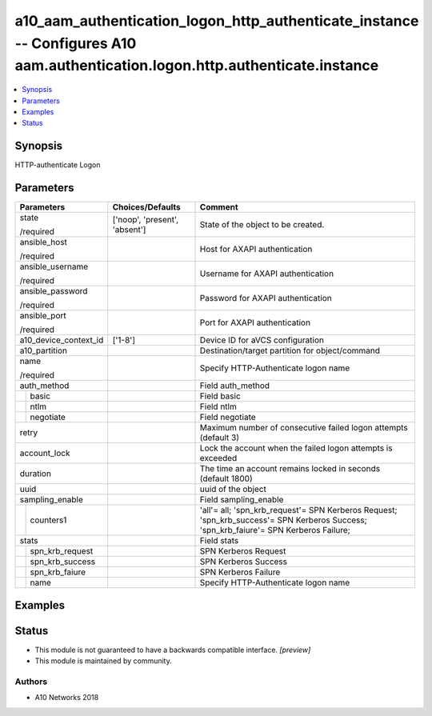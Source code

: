 .. _a10_aam_authentication_logon_http_authenticate_instance_module:


a10_aam_authentication_logon_http_authenticate_instance -- Configures A10 aam.authentication.logon.http.authenticate.instance
=============================================================================================================================

.. contents::
   :local:
   :depth: 1


Synopsis
--------

HTTP-authenticate Logon






Parameters
----------

+-----------------------+-------------------------------+---------------------------------------------------------------------------------------------------------------------------------------+
| Parameters            | Choices/Defaults              | Comment                                                                                                                               |
|                       |                               |                                                                                                                                       |
|                       |                               |                                                                                                                                       |
+=======================+===============================+=======================================================================================================================================+
| state                 | ['noop', 'present', 'absent'] | State of the object to be created.                                                                                                    |
|                       |                               |                                                                                                                                       |
| /required             |                               |                                                                                                                                       |
+-----------------------+-------------------------------+---------------------------------------------------------------------------------------------------------------------------------------+
| ansible_host          |                               | Host for AXAPI authentication                                                                                                         |
|                       |                               |                                                                                                                                       |
| /required             |                               |                                                                                                                                       |
+-----------------------+-------------------------------+---------------------------------------------------------------------------------------------------------------------------------------+
| ansible_username      |                               | Username for AXAPI authentication                                                                                                     |
|                       |                               |                                                                                                                                       |
| /required             |                               |                                                                                                                                       |
+-----------------------+-------------------------------+---------------------------------------------------------------------------------------------------------------------------------------+
| ansible_password      |                               | Password for AXAPI authentication                                                                                                     |
|                       |                               |                                                                                                                                       |
| /required             |                               |                                                                                                                                       |
+-----------------------+-------------------------------+---------------------------------------------------------------------------------------------------------------------------------------+
| ansible_port          |                               | Port for AXAPI authentication                                                                                                         |
|                       |                               |                                                                                                                                       |
| /required             |                               |                                                                                                                                       |
+-----------------------+-------------------------------+---------------------------------------------------------------------------------------------------------------------------------------+
| a10_device_context_id | ['1-8']                       | Device ID for aVCS configuration                                                                                                      |
|                       |                               |                                                                                                                                       |
|                       |                               |                                                                                                                                       |
+-----------------------+-------------------------------+---------------------------------------------------------------------------------------------------------------------------------------+
| a10_partition         |                               | Destination/target partition for object/command                                                                                       |
|                       |                               |                                                                                                                                       |
|                       |                               |                                                                                                                                       |
+-----------------------+-------------------------------+---------------------------------------------------------------------------------------------------------------------------------------+
| name                  |                               | Specify HTTP-Authenticate logon name                                                                                                  |
|                       |                               |                                                                                                                                       |
| /required             |                               |                                                                                                                                       |
+-----------------------+-------------------------------+---------------------------------------------------------------------------------------------------------------------------------------+
| auth_method           |                               | Field auth_method                                                                                                                     |
|                       |                               |                                                                                                                                       |
|                       |                               |                                                                                                                                       |
+---+-------------------+-------------------------------+---------------------------------------------------------------------------------------------------------------------------------------+
|   | basic             |                               | Field basic                                                                                                                           |
|   |                   |                               |                                                                                                                                       |
|   |                   |                               |                                                                                                                                       |
+---+-------------------+-------------------------------+---------------------------------------------------------------------------------------------------------------------------------------+
|   | ntlm              |                               | Field ntlm                                                                                                                            |
|   |                   |                               |                                                                                                                                       |
|   |                   |                               |                                                                                                                                       |
+---+-------------------+-------------------------------+---------------------------------------------------------------------------------------------------------------------------------------+
|   | negotiate         |                               | Field negotiate                                                                                                                       |
|   |                   |                               |                                                                                                                                       |
|   |                   |                               |                                                                                                                                       |
+---+-------------------+-------------------------------+---------------------------------------------------------------------------------------------------------------------------------------+
| retry                 |                               | Maximum number of consecutive failed logon attempts (default 3)                                                                       |
|                       |                               |                                                                                                                                       |
|                       |                               |                                                                                                                                       |
+-----------------------+-------------------------------+---------------------------------------------------------------------------------------------------------------------------------------+
| account_lock          |                               | Lock the account when the failed logon attempts is exceeded                                                                           |
|                       |                               |                                                                                                                                       |
|                       |                               |                                                                                                                                       |
+-----------------------+-------------------------------+---------------------------------------------------------------------------------------------------------------------------------------+
| duration              |                               | The time an account remains locked in seconds (default 1800)                                                                          |
|                       |                               |                                                                                                                                       |
|                       |                               |                                                                                                                                       |
+-----------------------+-------------------------------+---------------------------------------------------------------------------------------------------------------------------------------+
| uuid                  |                               | uuid of the object                                                                                                                    |
|                       |                               |                                                                                                                                       |
|                       |                               |                                                                                                                                       |
+-----------------------+-------------------------------+---------------------------------------------------------------------------------------------------------------------------------------+
| sampling_enable       |                               | Field sampling_enable                                                                                                                 |
|                       |                               |                                                                                                                                       |
|                       |                               |                                                                                                                                       |
+---+-------------------+-------------------------------+---------------------------------------------------------------------------------------------------------------------------------------+
|   | counters1         |                               | 'all'= all; 'spn_krb_request'= SPN Kerberos Request; 'spn_krb_success'= SPN Kerberos Success; 'spn_krb_faiure'= SPN Kerberos Failure; |
|   |                   |                               |                                                                                                                                       |
|   |                   |                               |                                                                                                                                       |
+---+-------------------+-------------------------------+---------------------------------------------------------------------------------------------------------------------------------------+
| stats                 |                               | Field stats                                                                                                                           |
|                       |                               |                                                                                                                                       |
|                       |                               |                                                                                                                                       |
+---+-------------------+-------------------------------+---------------------------------------------------------------------------------------------------------------------------------------+
|   | spn_krb_request   |                               | SPN Kerberos Request                                                                                                                  |
|   |                   |                               |                                                                                                                                       |
|   |                   |                               |                                                                                                                                       |
+---+-------------------+-------------------------------+---------------------------------------------------------------------------------------------------------------------------------------+
|   | spn_krb_success   |                               | SPN Kerberos Success                                                                                                                  |
|   |                   |                               |                                                                                                                                       |
|   |                   |                               |                                                                                                                                       |
+---+-------------------+-------------------------------+---------------------------------------------------------------------------------------------------------------------------------------+
|   | spn_krb_faiure    |                               | SPN Kerberos Failure                                                                                                                  |
|   |                   |                               |                                                                                                                                       |
|   |                   |                               |                                                                                                                                       |
+---+-------------------+-------------------------------+---------------------------------------------------------------------------------------------------------------------------------------+
|   | name              |                               | Specify HTTP-Authenticate logon name                                                                                                  |
|   |                   |                               |                                                                                                                                       |
|   |                   |                               |                                                                                                                                       |
+---+-------------------+-------------------------------+---------------------------------------------------------------------------------------------------------------------------------------+







Examples
--------

.. code-block:: yaml+jinja

    





Status
------




- This module is not guaranteed to have a backwards compatible interface. *[preview]*


- This module is maintained by community.



Authors
~~~~~~~

- A10 Networks 2018

